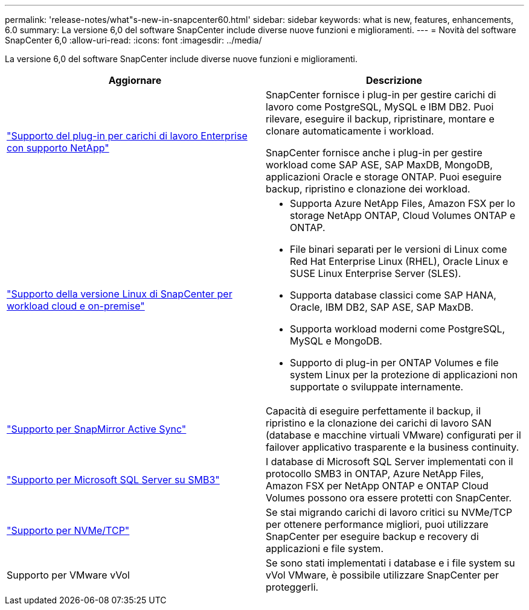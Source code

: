 ---
permalink: 'release-notes/what"s-new-in-snapcenter60.html' 
sidebar: sidebar 
keywords: what is new, features, enhancements, 6.0 
summary: La versione 6,0 del software SnapCenter include diverse nuove funzioni e miglioramenti. 
---
= Novità del software SnapCenter 6,0
:allow-uri-read: 
:icons: font
:imagesdir: ../media/


[role="lead"]
La versione 6,0 del software SnapCenter include diverse nuove funzioni e miglioramenti.

|===
| Aggiornare | Descrizione 


| link:https://docs.netapp.com/us-en/snapcenter/concept/concept_snapcenter_overview.html#snapcenter-plug-ins["Supporto del plug-in per carichi di lavoro Enterprise con supporto NetApp"]  a| 
SnapCenter fornisce i plug-in per gestire carichi di lavoro come PostgreSQL, MySQL e IBM DB2. Puoi rilevare, eseguire il backup, ripristinare, montare e clonare automaticamente i workload.

SnapCenter fornisce anche i plug-in per gestire workload come SAP ASE, SAP MaxDB, MongoDB, applicazioni Oracle e storage ONTAP. Puoi eseguire backup, ripristino e clonazione dei workload.



| link:https://docs.netapp.com/us-en/snapcenter/install/install_snapcenter_server_linux.html["Supporto della versione Linux di SnapCenter per workload cloud e on-premise"]  a| 
* Supporta Azure NetApp Files, Amazon FSX per lo storage NetApp ONTAP, Cloud Volumes ONTAP e ONTAP.
* File binari separati per le versioni di Linux come Red Hat Enterprise Linux (RHEL), Oracle Linux e SUSE Linux Enterprise Server (SLES).
* Supporta database classici come SAP HANA, Oracle, IBM DB2, SAP ASE, SAP MaxDB.
* Supporta workload moderni come PostgreSQL, MySQL e MongoDB.
* Supporto di plug-in per ONTAP Volumes e file system Linux per la protezione di applicazioni non supportate o sviluppate internamente.




| link:https://docs.netapp.com/us-en/snapcenter/concept/concept_snapcenter_overview.html["Supporto per SnapMirror Active Sync"]  a| 
Capacità di eseguire perfettamente il backup, il ripristino e la clonazione dei carichi di lavoro SAN (database e macchine virtuali VMware) configurati per il failover applicativo trasparente e la business continuity.



| link:https://docs.netapp.com/us-en/snapcenter/install/concept_create_and_manage_smb_shares.html["Supporto per Microsoft SQL Server su SMB3"]  a| 
I database di Microsoft SQL Server implementati con il protocollo SMB3 in ONTAP, Azure NetApp Files, Amazon FSX per NetApp ONTAP e ONTAP Cloud Volumes possono ora essere protetti con SnapCenter.



| link:https://docs.netapp.com/us-en/snapcenter/protect-sco/reference_storage_types_supported_by_snapcenter_plug_in_for_oracle_database.html#storage-types-supported-on-linux["Supporto per NVMe/TCP"]  a| 
Se stai migrando carichi di lavoro critici su NVMe/TCP per ottenere performance migliori, puoi utilizzare SnapCenter per eseguire backup e recovery di applicazioni e file system.



| Supporto per VMware vVol  a| 
Se sono stati implementati i database e i file system su vVol VMware, è possibile utilizzare SnapCenter per proteggerli.

|===